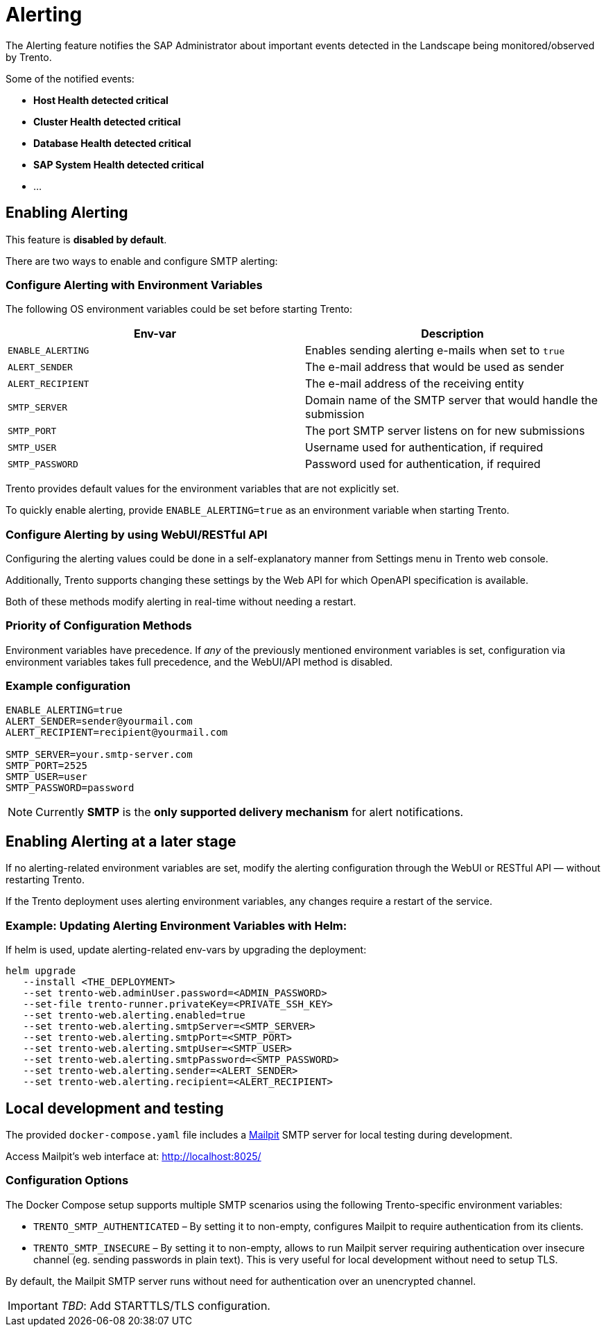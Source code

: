 = Alerting

The Alerting feature notifies the SAP Administrator about important
events detected in the Landscape being monitored/observed by Trento.

Some of the notified events:

* *Host Health detected critical*
* *Cluster Health detected critical*
* *Database Health detected critical*
* *SAP System Health detected critical*
* …

== Enabling Alerting

This feature is *disabled by default*.

There are two ways to enable and configure SMTP alerting:

=== Configure Alerting with Environment Variables

The following OS environment variables could be set before starting
Trento:

[width="100%",cols="50%,50%",options="header",]
|===
|Env-var |Description
|`+ENABLE_ALERTING+` |Enables sending alerting e-mails when set to
`+true+`

|`+ALERT_SENDER+` |The e-mail address that would be used as sender

|`+ALERT_RECIPIENT+` |The e-mail address of the receiving entity

|`+SMTP_SERVER+` |Domain name of the SMTP server that would handle the
submission

|`+SMTP_PORT+` |The port SMTP server listens on for new submissions

|`+SMTP_USER+` |Username used for authentication, if required

|`+SMTP_PASSWORD+` |Password used for authentication, if required
|===

Trento provides default values for the environment variables that are
not explicitly set.

To quickly enable alerting, provide `+ENABLE_ALERTING=true+` as an
environment variable when starting Trento.

=== Configure Alerting by using WebUI/RESTful API

Configuring the alerting values could be done in a self-explanatory
manner from Settings menu in Trento web console.

Additionally, Trento supports changing these settings by the Web API for
which OpenAPI specification is available.

Both of these methods modify alerting in real-time without needing a
restart.

=== Priority of Configuration Methods

Environment variables have precedence. If _any_ of the previously
mentioned environment variables is set, configuration via environment
variables takes full precedence, and the WebUI/API method is disabled.

=== Example configuration

....
ENABLE_ALERTING=true
ALERT_SENDER=sender@yourmail.com
ALERT_RECIPIENT=recipient@yourmail.com

SMTP_SERVER=your.smtp-server.com
SMTP_PORT=2525
SMTP_USER=user
SMTP_PASSWORD=password
....

[NOTE]
====
Currently *SMTP* is the *only supported delivery mechanism* for alert notifications.
====

== Enabling Alerting at a later stage

If no alerting-related environment variables are set, modify the
alerting configuration through the WebUI or RESTful API — without
restarting Trento.

If the Trento deployment uses alerting environment variables, any
changes require a restart of the service.

=== Example: Updating Alerting Environment Variables with Helm:

If helm is used, update alerting-related env-vars by upgrading the
deployment:

....
helm upgrade
   --install <THE_DEPLOYMENT>
   --set trento-web.adminUser.password=<ADMIN_PASSWORD>
   --set-file trento-runner.privateKey=<PRIVATE_SSH_KEY>
   --set trento-web.alerting.enabled=true
   --set trento-web.alerting.smtpServer=<SMTP_SERVER>
   --set trento-web.alerting.smtpPort=<SMTP_PORT>
   --set trento-web.alerting.smtpUser=<SMTP_USER>
   --set trento-web.alerting.smtpPassword=<SMTP_PASSWORD>
   --set trento-web.alerting.sender=<ALERT_SENDER>
   --set trento-web.alerting.recipient=<ALERT_RECIPIENT>
....

== Local development and testing

The provided `+docker-compose.yaml+` file includes a
https://github.com/axllent/mailpit[Mailpit] SMTP server for local
testing during development.

Access Mailpit’s web interface at: http://localhost:8025/

=== Configuration Options

The Docker Compose setup supports multiple SMTP scenarios using the
following Trento-specific environment variables:

* `+TRENTO_SMTP_AUTHENTICATED+` – By setting it to non-empty, configures
Mailpit to require authentication from its clients.
* `+TRENTO_SMTP_INSECURE+` – By setting it to non-empty, allows to run
Mailpit server requiring authentication over insecure channel (eg.
sending passwords in plain text). This is very useful for local
development without need to setup TLS.

By default, the Mailpit SMTP server runs without need for authentication
over an unencrypted channel.

[IMPORTANT]
====
_TBD_: Add STARTTLS/TLS configuration.
====